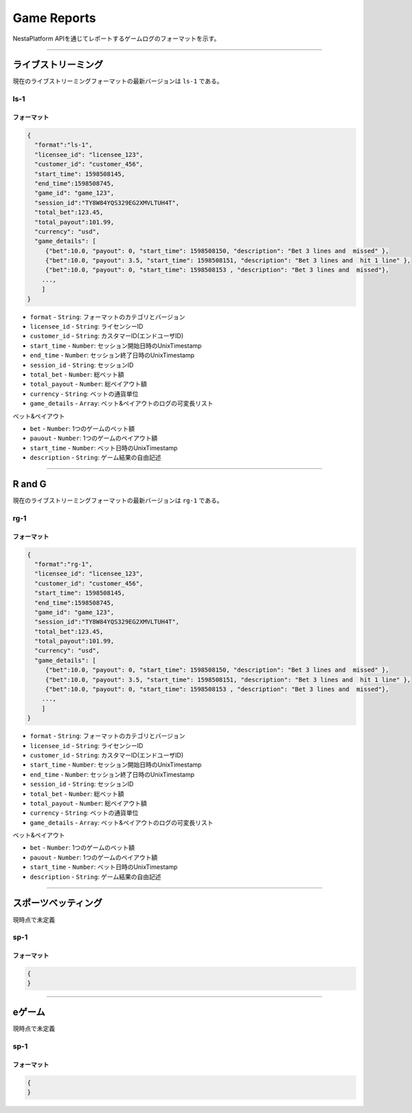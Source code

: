 
.. _data-game:

====================
Game Reports
====================

NestaPlatform APIを通じてレポートするゲームログのフォーマットを示す。

------------------------------------------------------------------------------

ライブストリーミング
====================

現在のライブストリーミングフォーマットの最新バージョンは ``ls-1`` である。

ls-1
-------------------

フォーマット
^^^^^^^^^^^^^^^^^^^^


.. code-block::

  { 
    "format":"ls-1",
    "licensee_id": "licensee_123",
    "customer_id": "customer_456",
    "start_time": 1598508145,
    "end_time":1598508745,
    "game_id": "game_123",
    "session_id":"TY8W84YQS329EG2XMVLTUH4T",
    "total_bet":123.45,
    "total_payout":101.99,
    "currency": "usd",
    "game_details": [
       {"bet":10.0, "payout": 0, "start_time": 1598508150, "description": "Bet 3 lines and  missed" },
       {"bet":10.0, "payout": 3.5, "start_time": 1598508151, "description": "Bet 3 lines and  hit 1 line" },
       {"bet":10.0, "payout": 0, "start_time": 1598508153 , "description": "Bet 3 lines and  missed"},
      ...,
      ]
  }



- ``format`` - ``String``: フォーマットのカテゴリとバージョン
- ``licensee_id`` - ``String``: ライセンシーID
- ``customer_id`` - ``String``: カスタマーID(エンドユーザID)
- ``start_time`` - ``Number``: セッション開始日時のUnixTimestamp
- ``end_time`` - ``Number``: セッション終了日時のUnixTimestamp
- ``session_id`` - ``String``: セッションID
- ``total_bet`` - ``Number``: 総ベット額
- ``total_payout`` - ``Number``: 総ペイアウト額
- ``currency`` - ``String``: ベットの通貨単位
- ``game_details`` - ``Array``: ベット&ペイアウトのログの可変長リスト

ベット&ペイアウト 

- ``bet`` - ``Number``: 1つのゲームのベット額
- ``pauout`` - ``Number``: 1つのゲームのペイアウト額
- ``start_time`` - ``Number``: ベット日時のUnixTimestamp
- ``description`` - ``String``: ゲーム結果の自由記述

------------------------------------------------------------------------------



R and G
====================

現在のライブストリーミングフォーマットの最新バージョンは ``rg-1`` である。

rg-1
-------------------

フォーマット
^^^^^^^^^^^^^^^^^^^^


.. code-block::

  { 
    "format":"rg-1",
    "licensee_id": "licensee_123",
    "customer_id": "customer_456",
    "start_time": 1598508145,
    "end_time":1598508745,
    "game_id": "game_123",
    "session_id":"TY8W84YQS329EG2XMVLTUH4T",
    "total_bet":123.45,
    "total_payout":101.99,
    "currency": "usd",
    "game_details": [
       {"bet":10.0, "payout": 0, "start_time": 1598508150, "description": "Bet 3 lines and  missed" },
       {"bet":10.0, "payout": 3.5, "start_time": 1598508151, "description": "Bet 3 lines and  hit 1 line" },
       {"bet":10.0, "payout": 0, "start_time": 1598508153 , "description": "Bet 3 lines and  missed"},
      ...,
      ]
  }



- ``format`` - ``String``: フォーマットのカテゴリとバージョン
- ``licensee_id`` - ``String``: ライセンシーID
- ``customer_id`` - ``String``: カスタマーID(エンドユーザID)
- ``start_time`` - ``Number``: セッション開始日時のUnixTimestamp
- ``end_time`` - ``Number``: セッション終了日時のUnixTimestamp
- ``session_id`` - ``String``: セッションID
- ``total_bet`` - ``Number``: 総ベット額
- ``total_payout`` - ``Number``: 総ペイアウト額
- ``currency`` - ``String``: ベットの通貨単位
- ``game_details`` - ``Array``: ベット&ペイアウトのログの可変長リスト

ベット&ペイアウト 

- ``bet`` - ``Number``: 1つのゲームのベット額
- ``pauout`` - ``Number``: 1つのゲームのペイアウト額
- ``start_time`` - ``Number``: ベット日時のUnixTimestamp
- ``description`` - ``String``: ゲーム結果の自由記述

------------------------------------------------------------------------------

スポーツベッティング
====================

現時点で未定義

sp-1
-------------------

フォーマット
^^^^^^^^^^^^^^^^^^^^


.. code-block::

  { 
  }

------------------------------------------------------------------------------


eゲーム
====================

現時点で未定義

sp-1
-------------------

フォーマット
^^^^^^^^^^^^^^^^^^^^


.. code-block::

  { 
  }



